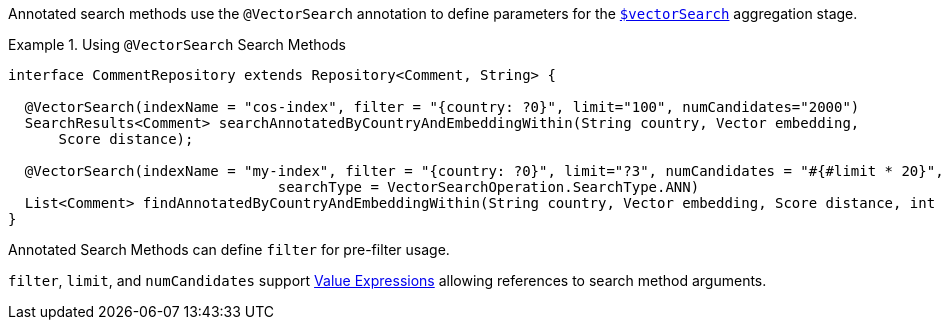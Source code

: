Annotated search methods use the `@VectorSearch` annotation to define parameters for the https://www.mongodb.com/docs/upcoming/reference/operator/aggregation/vectorSearch/[`$vectorSearch`] aggregation stage.

.Using `@VectorSearch` Search Methods
====
[source,java]
----
interface CommentRepository extends Repository<Comment, String> {

  @VectorSearch(indexName = "cos-index", filter = "{country: ?0}", limit="100", numCandidates="2000")
  SearchResults<Comment> searchAnnotatedByCountryAndEmbeddingWithin(String country, Vector embedding,
      Score distance);

  @VectorSearch(indexName = "my-index", filter = "{country: ?0}", limit="?3", numCandidates = "#{#limit * 20}",
				searchType = VectorSearchOperation.SearchType.ANN)
  List<Comment> findAnnotatedByCountryAndEmbeddingWithin(String country, Vector embedding, Score distance, int limit);
}
----
====

Annotated Search Methods can define `filter` for pre-filter usage.

`filter`, `limit`, and `numCandidates` support xref:page$mongodb/value-expressions.adoc[Value Expressions] allowing references to search method arguments.

